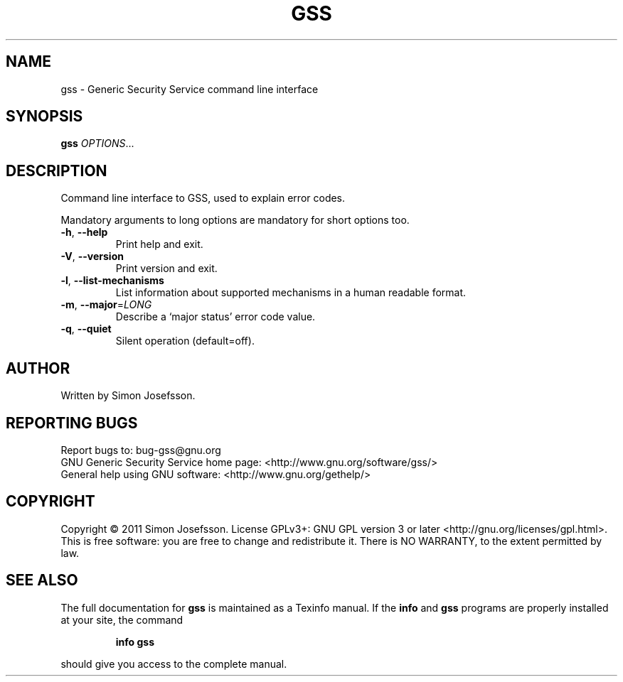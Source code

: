 .\" DO NOT MODIFY THIS FILE!  It was generated by help2man 1.40.13.
.TH GSS "1" "November 2013" "gss 1.0.2" "User Commands"
.SH NAME
gss \- Generic Security Service command line interface
.SH SYNOPSIS
.B gss
\fIOPTIONS\fR...
.SH DESCRIPTION
Command line interface to GSS, used to explain error codes.
.PP
Mandatory arguments to long options are mandatory for short options too.
.TP
\fB\-h\fR, \fB\-\-help\fR
Print help and exit.
.TP
\fB\-V\fR, \fB\-\-version\fR
Print version and exit.
.TP
\fB\-l\fR, \fB\-\-list\-mechanisms\fR
List information about supported mechanisms
in a human readable format.
.TP
\fB\-m\fR, \fB\-\-major\fR=\fILONG\fR
Describe a `major status' error code value.
.TP
\fB\-q\fR, \fB\-\-quiet\fR
Silent operation (default=off).
.SH AUTHOR
Written by Simon Josefsson.
.SH "REPORTING BUGS"
Report bugs to: bug\-gss@gnu.org
.br
GNU Generic Security Service home page: <http://www.gnu.org/software/gss/>
.br
General help using GNU software: <http://www.gnu.org/gethelp/>
.SH COPYRIGHT
Copyright \(co 2011 Simon Josefsson.
License GPLv3+: GNU GPL version 3 or later <http://gnu.org/licenses/gpl.html>.
.br
This is free software: you are free to change and redistribute it.
There is NO WARRANTY, to the extent permitted by law.
.SH "SEE ALSO"
The full documentation for
.B gss
is maintained as a Texinfo manual.  If the
.B info
and
.B gss
programs are properly installed at your site, the command
.IP
.B info gss
.PP
should give you access to the complete manual.
